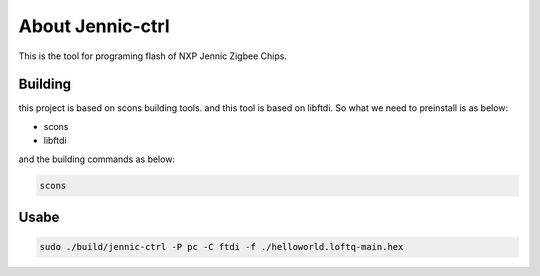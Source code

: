About Jennic-ctrl
===================

This is the tool for programing flash of NXP Jennic Zigbee Chips.

Building
----------

this project is based on scons building tools. and this tool is based on libftdi.
So what we need to preinstall is as below:

* scons
* libftdi

and the building commands as below:

.. code-block:: sh
   
  scons

Usabe
------------

.. code-block:: sh
    
  sudo ./build/jennic-ctrl -P pc -C ftdi -f ./helloworld.loftq-main.hex


